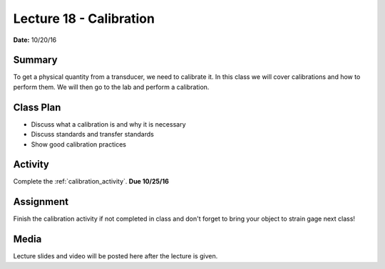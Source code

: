 .. _lecture_18:

Lecture 18 - Calibration
========================

**Date:** 10/20/16

Summary
-------
To get a physical quantity from a transducer, we need to calibrate it. In this
class we will cover calibrations and how to perform them. We will then go to
the lab and perform a calibration.

Class Plan
----------
* Discuss what a calibration is and why it is necessary
* Discuss standards and transfer standards
* Show good calibration practices

Activity
--------
Complete the :ref:`calibration_activity`. **Due 10/25/16**

Assignment
----------
Finish the calibration activity if not completed in class and don't forget to
bring your object to strain gage next class!

Media
-----
Lecture slides and video will be posted here after the lecture is given.
